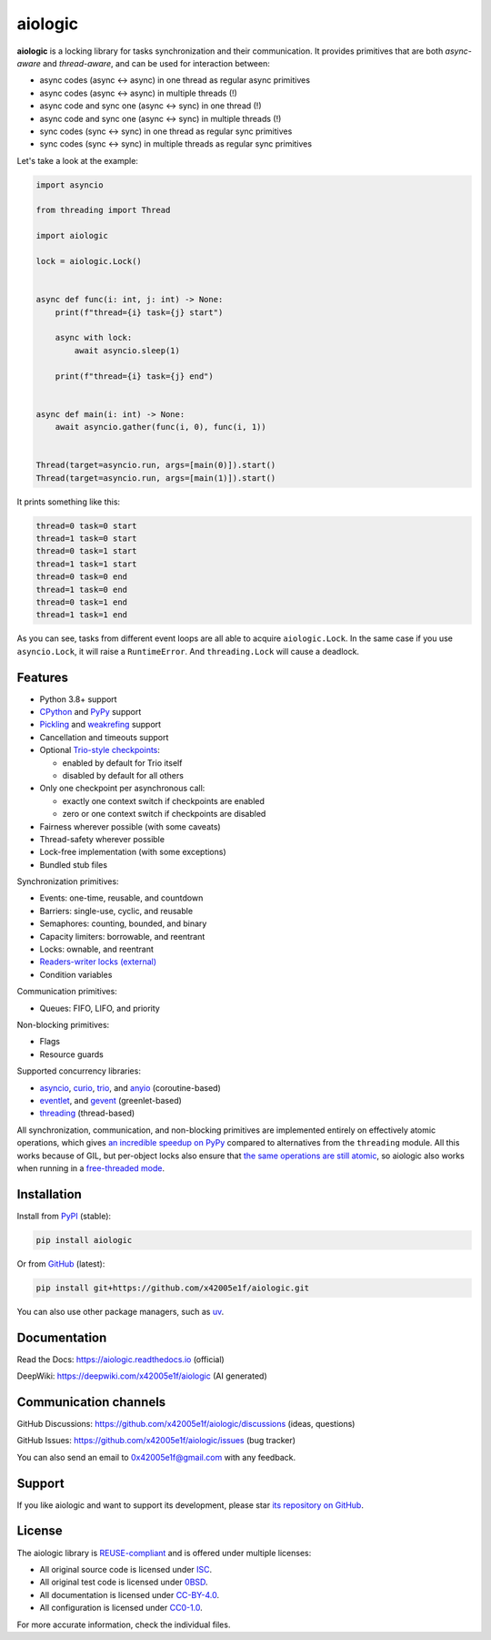 ..
  SPDX-FileCopyrightText: 2024 Ilya Egorov <0x42005e1f@gmail.com>
  SPDX-License-Identifier: CC-BY-4.0

.. role:: class(literal)
.. role:: exc(literal)
.. role:: mod(literal)

========
aiologic
========

.. badges-start-marker

|pypi-dw| |pypi-impl| |pypi-pyv| |pypi-types|

.. |pypi-dw| image:: https://img.shields.io/pypi/dw/aiologic
  :target: https://pypistats.org/packages/aiologic
  :alt:
.. |pypi-impl| image:: https://img.shields.io/pypi/implementation/aiologic
  :target: #features
  :alt:
.. |pypi-pyv| image:: https://img.shields.io/pypi/pyversions/aiologic
  :target: #features
  :alt:
.. |pypi-types| image:: https://img.shields.io/pypi/types/aiologic
  :target: #features
  :alt:

.. badges-end-marker

.. description-start-marker

**aiologic** is a locking library for tasks synchronization and their
communication. It provides primitives that are both *async-aware* and
*thread-aware*, and can be used for interaction between:

- async codes (async <-> async) in one thread as regular async primitives
- async codes (async <-> async) in multiple threads (!)
- async code and sync one (async <-> sync) in one thread (!)
- async code and sync one (async <-> sync) in multiple threads (!)
- sync codes (sync <-> sync) in one thread as regular sync primitives
- sync codes (sync <-> sync) in multiple threads as regular sync primitives

Let's take a look at the example:

.. code:: python

    import asyncio

    from threading import Thread

    import aiologic

    lock = aiologic.Lock()


    async def func(i: int, j: int) -> None:
        print(f"thread={i} task={j} start")

        async with lock:
            await asyncio.sleep(1)

        print(f"thread={i} task={j} end")


    async def main(i: int) -> None:
        await asyncio.gather(func(i, 0), func(i, 1))


    Thread(target=asyncio.run, args=[main(0)]).start()
    Thread(target=asyncio.run, args=[main(1)]).start()

It prints something like this:

.. code-block::

    thread=0 task=0 start
    thread=1 task=0 start
    thread=0 task=1 start
    thread=1 task=1 start
    thread=0 task=0 end
    thread=1 task=0 end
    thread=0 task=1 end
    thread=1 task=1 end

As you can see, tasks from different event loops are all able to acquire
:class:`aiologic.Lock`. In the same case if you use :class:`asyncio.Lock`, it
will raise a :exc:`RuntimeError`. And :class:`threading.Lock` will cause a
deadlock.

.. description-end-marker

Features
========

.. features-start-marker

* Python 3.8+ support
* `CPython <https://www.python.org/>`__ and `PyPy <https://pypy.org/>`__
  support
* `Pickling <https://docs.python.org/3/library/pickle.html>`__ and `weakrefing
  <https://docs.python.org/3/library/weakref.html>`__ support
* Cancellation and timeouts support
* Optional `Trio-style checkpoints <https://trio.readthedocs.io/en/stable/
  reference-core.html#checkpoints>`__:

  * enabled by default for Trio itself
  * disabled by default for all others

* Only one checkpoint per asynchronous call:

  * exactly one context switch if checkpoints are enabled
  * zero or one context switch if checkpoints are disabled

* Fairness wherever possible (with some caveats)
* Thread-safety wherever possible
* Lock-free implementation (with some exceptions)
* Bundled stub files

Synchronization primitives:

* Events: one-time, reusable, and countdown
* Barriers: single-use, cyclic, and reusable
* Semaphores: counting, bounded, and binary
* Capacity limiters: borrowable, and reentrant
* Locks: ownable, and reentrant
* `Readers-writer locks (external) <https://gist.github.com/x42005e1f/
  a50d0744013b7bbbd7ded608d6a3845b>`__
* Condition variables

Communication primitives:

* Queues: FIFO, LIFO, and priority

Non-blocking primitives:

* Flags
* Resource guards

Supported concurrency libraries:

.. libraries-start-marker

* `asyncio`_, `curio`_, `trio`_, and `anyio`_ (coroutine-based)
* `eventlet`_, and `gevent`_ (greenlet-based)
* `threading`_ (thread-based)

.. _asyncio: https://docs.python.org/3/library/asyncio.html
.. _curio: https://curio.readthedocs.io
.. _trio: https://trio.readthedocs.io
.. _anyio: https://anyio.readthedocs.io
.. _eventlet: https://eventlet.readthedocs.io
.. _gevent: https://www.gevent.org/
.. _threading: https://docs.python.org/3/library/threading.html

.. libraries-end-marker

All synchronization, communication, and non-blocking primitives are implemented
entirely on effectively atomic operations, which gives `an incredible speedup
on PyPy <https://gist.github.com/x42005e1f/149d3994d5f7bd878def71d5404e6ea4>`__
compared to alternatives from the :mod:`threading` module. All this works
because of GIL, but per-object locks also ensure that `the same operations are
still atomic <https://peps.python.org/pep-0703/#container-thread-safety>`__, so
aiologic also works when running in a `free-threaded mode <https://
docs.python.org/3.13/whatsnew/3.13.html#free-threaded-cpython>`__.

.. features-end-marker

Installation
============

.. installation-start-marker

Install from `PyPI <https://pypi.org/project/aiologic/>`__ (stable):

.. code:: console

    pip install aiologic

Or from `GitHub <https://github.com/x42005e1f/aiologic>`__ (latest):

.. code:: console

    pip install git+https://github.com/x42005e1f/aiologic.git

You can also use other package managers, such as `uv <https://github.com/
astral-sh/uv>`__.

.. installation-end-marker

Documentation
=============

Read the Docs: https://aiologic.readthedocs.io (official)

DeepWiki: https://deepwiki.com/x42005e1f/aiologic (AI generated)

Communication channels
======================

GitHub Discussions: https://github.com/x42005e1f/aiologic/discussions (ideas,
questions)

GitHub Issues: https://github.com/x42005e1f/aiologic/issues (bug tracker)

You can also send an email to 0x42005e1f@gmail.com with any feedback.

Support
=======

If you like aiologic and want to support its development, please star `its
repository on GitHub <https://github.com/x42005e1f/aiologic>`__.

.. image:: https://starchart.cc/x42005e1f/aiologic.svg?variant=adaptive
  :target: https://starchart.cc/x42005e1f/aiologic

License
=======

.. license-start-marker

The aiologic library is `REUSE-compliant <https://api.reuse.software/info/
github.com/x42005e1f/aiologic>`__ and is offered under multiple licenses:

* All original source code is licensed under `ISC`_.
* All original test code is licensed under `0BSD`_.
* All documentation is licensed under `CC-BY-4.0`_.
* All configuration is licensed under `CC0-1.0`_.

For more accurate information, check the individual files.

.. _ISC: https://choosealicense.com/licenses/isc/
.. _0BSD: https://choosealicense.com/licenses/0bsd/
.. _CC-BY-4.0: https://choosealicense.com/licenses/cc-by-4.0/
.. _CC0-1.0: https://choosealicense.com/licenses/cc0-1.0/

.. license-end-marker

